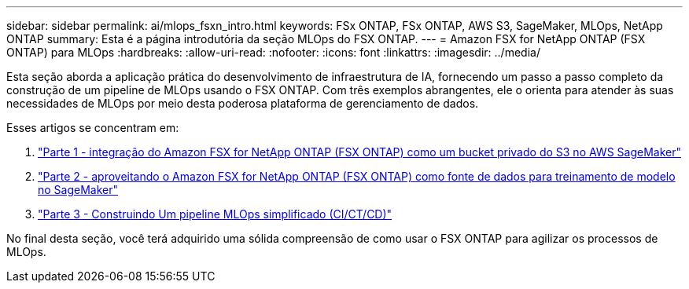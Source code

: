 ---
sidebar: sidebar 
permalink: ai/mlops_fsxn_intro.html 
keywords: FSx ONTAP, FSx ONTAP, AWS S3, SageMaker, MLOps, NetApp ONTAP 
summary: Esta é a página introdutória da seção MLOps do FSX ONTAP. 
---
= Amazon FSX for NetApp ONTAP (FSX ONTAP) para MLOps
:hardbreaks:
:allow-uri-read: 
:nofooter: 
:icons: font
:linkattrs: 
:imagesdir: ../media/


[role="lead"]
Esta seção aborda a aplicação prática do desenvolvimento de infraestrutura de IA, fornecendo um passo a passo completo da construção de um pipeline de MLOps usando o FSX ONTAP. Com três exemplos abrangentes, ele o orienta para atender às suas necessidades de MLOps por meio desta poderosa plataforma de gerenciamento de dados.

Esses artigos se concentram em:

. link:./mlops_fsxn_s3_integration.html["Parte 1 - integração do Amazon FSX for NetApp ONTAP (FSX ONTAP) como um bucket privado do S3 no AWS SageMaker"]
. link:./mlops_fsxn_sagemaker_integration_training.html["Parte 2 - aproveitando o Amazon FSX for NetApp ONTAP (FSX ONTAP) como fonte de dados para treinamento de modelo no SageMaker"]
. link:./mlops_fsxn_cictcd.html["Parte 3 - Construindo Um pipeline MLOps simplificado (CI/CT/CD)"]


No final desta seção, você terá adquirido uma sólida compreensão de como usar o FSX ONTAP para agilizar os processos de MLOps.
